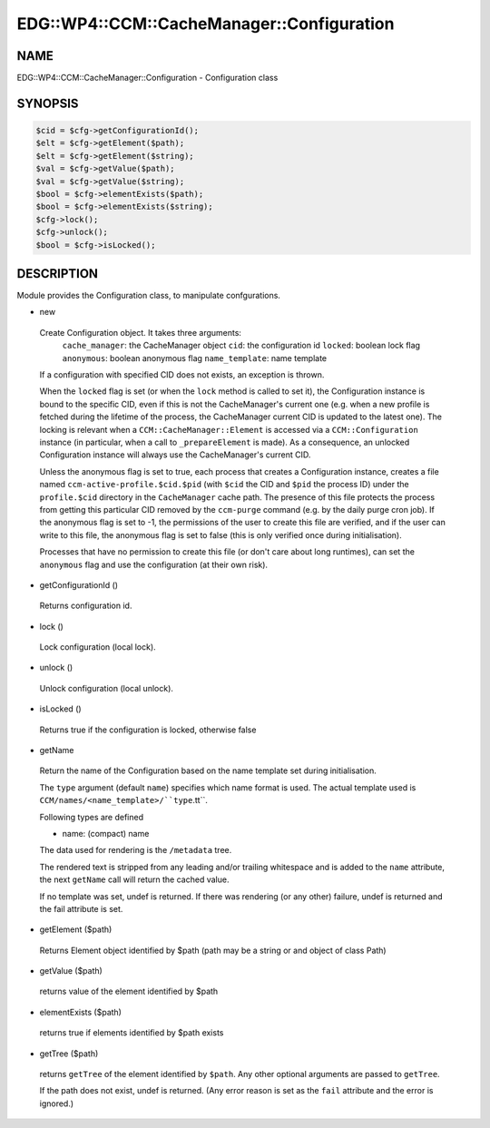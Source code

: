 
##############################################
EDG\::WP4\::CCM\::CacheManager\::Configuration
##############################################


****
NAME
****


EDG::WP4::CCM::CacheManager::Configuration - Configuration class


********
SYNOPSIS
********



.. code-block:: perl

   $cid = $cfg->getConfigurationId();
   $elt = $cfg->getElement($path);
   $elt = $cfg->getElement($string);
   $val = $cfg->getValue($path);
   $val = $cfg->getValue($string);
   $bool = $cfg->elementExists($path);
   $bool = $cfg->elementExists($string);
   $cfg->lock();
   $cfg->unlock();
   $bool = $cfg->isLocked();



***********
DESCRIPTION
***********


Module provides the Configuration class, to manipulate confgurations.


- new
 
 Create Configuration object. It takes three arguments:
     ``cache_manager``: the CacheManager object
     ``cid``: the configuration id
     ``locked``: boolean lock flag
     ``anonymous``: boolean anonymous flag
     ``name_template``: name template
 
 If a configuration with specified CID does not exists, an exception is
 thrown.
 
 When the ``locked`` flag is set (or when the ``lock`` method is called to set it),
 the Configuration instance is bound to the specific CID, even if this is not
 the CacheManager's current one (e.g. when a new profile is fetched during the lifetime
 of the process, the CacheManager current CID is updated to the latest one).
 The locking is relevant when a ``CCM::CacheManager::Element`` is accessed via
 a ``CCM::Configuration`` instance (in particular, when a call to ``_prepareElement``
 is made).
 As a consequence, an unlocked Configuration instance will always use the
 CacheManager's current CID.
 
 Unless the anonymous flag is set to true, each process that creates a
 Configuration instance, creates a file named ``ccm-active-profile.$cid.$pid``
 (with ``$cid`` the CID and ``$pid`` the process ID) under the ``profile.$cid``
 directory in the ``CacheManager`` cache path. The presence of this file protects
 the process from getting this particular CID removed by the ``ccm-purge`` command
 (e.g. by the daily purge cron job).
 If the anonymous flag is set to -1, the permissions of the user to create this file
 are verified, and if the user can write to this file, the anonymous flag is set to
 false (this is only verified once during initialisation).
 
 Processes that have no permission to create this file (or don't care about long
 runtimes), can set the ``anonymous`` flag and use the configuration
 (at their own risk).
 


- getConfigurationId ()
 
 Returns configuration id.
 


- lock ()
 
 Lock configuration (local lock).
 


- unlock ()
 
 Unlock configuration (local unlock).
 


- isLocked ()
 
 Returns true if the configuration is locked, otherwise false
 


- getName
 
 Return the name of the Configuration
 based on the name template set during initialisation.
 
 The ``type`` argument (default ``name``) specifies which
 name format is used.
 The actual template used is ``CCM/names/<name_template>/``type``.tt``.
 
 Following types are defined
 
 
 - name: (compact) name
 
 
 
 The data used for rendering is the ``/metadata`` tree.
 
 The rendered text is stripped from any leading and/or trailing whitespace
 and is added to the ``name`` attribute,
 the next ``getName`` call will return the cached value.
 
 If no template was set, undef is returned.
 If there was rendering (or any other) failure,
 undef is returned and the fail attribute is set.
 


- getElement ($path)
 
 Returns Element object identified by $path (path may be a string or
 and object of class Path)
 


- getValue ($path)
 
 returns value of the element identified by $path
 


- elementExists ($path)
 
 returns true if elements identified by $path exists
 


- getTree ($path)
 
 returns ``getTree`` of the element identified by ``$path``.
 Any other optional arguments are passed to ``getTree``.
 
 If the path does not exist, undef is returned. (Any error
 reason is set as the ``fail`` attribute and the error is ignored.)
 


